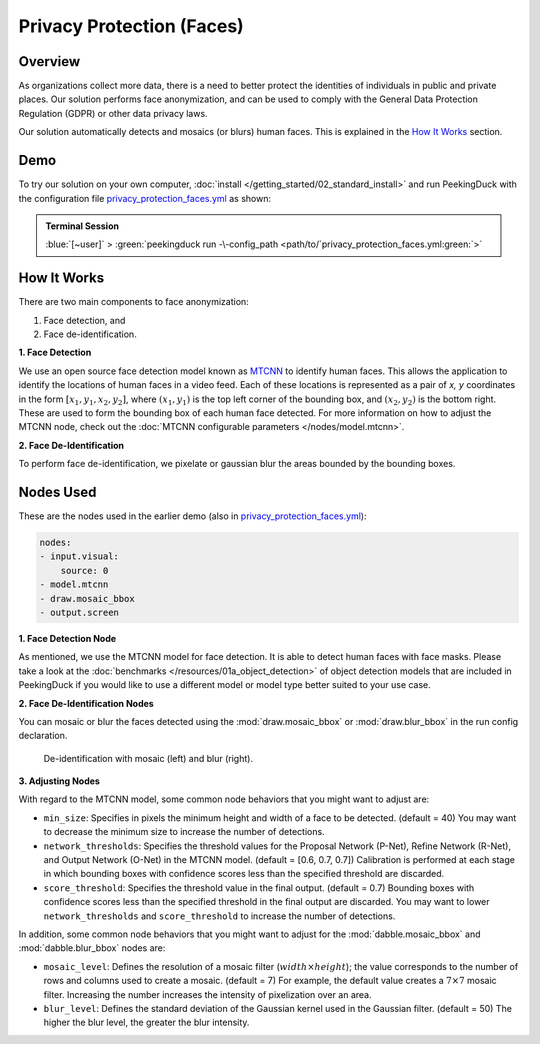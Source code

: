 **************************
Privacy Protection (Faces)
**************************

Overview
========

As organizations collect more data, there is a need to better protect the identities of individuals
in public and private places. Our solution performs face anonymization, and can be used to comply
with the General Data Protection Regulation (GDPR) or other data privacy laws.

.. image:: /assets/use_cases/privacy_protection_faces.gif
   :class: no-scaled-link
   :width: 50 %

Our solution automatically detects and mosaics (or blurs) human faces. This is explained in the
`How It Works`_ section.

Demo
====

.. |pipeline_config| replace:: privacy_protection_faces.yml
.. _pipeline_config: https://github.com/aimakerspace/PeekingDuck/blob/dev/use_cases/privacy_protection_faces.yml

To try our solution on your own computer, :doc:`install </getting_started/02_standard_install>` and run
PeekingDuck with the configuration file |pipeline_config|_ as shown:

.. admonition:: Terminal Session

    | \ :blue:`[~user]` \ > \ :green:`peekingduck run -\-config_path <path/to/`\ |pipeline_config|\ :green:`>`

How It Works
============

There are two main components to face anonymization:

#. Face detection, and
#. Face de-identification. 

**1. Face Detection**

We use an open source face detection model known as `MTCNN <https://arxiv.org/abs/1604.02878>`_ to
identify human faces. This allows the application to identify the locations of human faces in a
video feed. Each of these locations is represented as a pair of `x, y` coordinates in the form
:math:`[x_1, y_1, x_2, y_2]`, where :math:`(x_1, y_1)` is the top left corner of the bounding box,
and :math:`(x_2, y_2)` is the bottom right. These are used to form the bounding box of each human
face detected. For more information on how to adjust the MTCNN node, check out the
:doc:`MTCNN configurable parameters </nodes/model.mtcnn>`.

**2. Face De-Identification**

To perform face de-identification, we pixelate or gaussian blur the areas bounded by the bounding
boxes.

Nodes Used
==========

These are the nodes used in the earlier demo (also in |pipeline_config|_):

.. code-block:: yaml

   nodes:
   - input.visual:
       source: 0
   - model.mtcnn
   - draw.mosaic_bbox
   - output.screen


**1. Face Detection Node**

As mentioned, we use the MTCNN model for face detection. It is able to detect human faces with face
masks. Please take a look at the :doc:`benchmarks </resources/01a_object_detection>`
of object detection models that are included in PeekingDuck if you would like to use a different
model or model type better suited to your use case.

**2. Face De-Identification Nodes**

You can mosaic or blur the faces detected using the :mod:`draw.mosaic_bbox` or
:mod:`draw.blur_bbox` in the run config declaration.

.. figure:: /assets/use_cases/privacy_protection_faces_comparison.jpg
   :alt: De-identification effect comparison
   :class: no-scaled-link
   :width: 50 %

   De-identification with mosaic (left) and blur (right).

**3. Adjusting Nodes**

With regard to the MTCNN model, some common node behaviors that you might want to adjust are:

* ``min_size``: Specifies in pixels the minimum height and width of a face to be detected.
  (default = 40) You may want to decrease the minimum size to increase the number of detections.
* ``network_thresholds``: Specifies the threshold values for the Proposal Network (P-Net),
  Refine Network (R-Net), and Output Network (O-Net) in the MTCNN model. (default = [0.6, 0.7, 0.7])
  Calibration is performed at each stage in which bounding boxes with confidence scores less than
  the specified threshold are discarded. 
* ``score_threshold``: Specifies the threshold value in the final output. (default = 0.7) Bounding
  boxes with confidence scores less than the specified threshold in the final output are discarded.
  You may want to lower ``network_thresholds`` and ``score_threshold`` to increase the number of
  detections.

In addition, some common node behaviors that you might want to adjust for the
:mod:`dabble.mosaic_bbox` and :mod:`dabble.blur_bbox` nodes are:

* ``mosaic_level``: Defines the resolution of a mosaic filter (:math:`width \times height`); the
  value corresponds to the number of rows and columns used to create a mosaic. (default = 7) For
  example, the default value creates a :math:`7 \times 7` mosaic filter. Increasing the number
  increases the intensity of pixelization over an area.
* ``blur_level``:  Defines the standard deviation of the Gaussian kernel used in the Gaussian
  filter. (default = 50) The higher the blur level, the greater the blur intensity.
